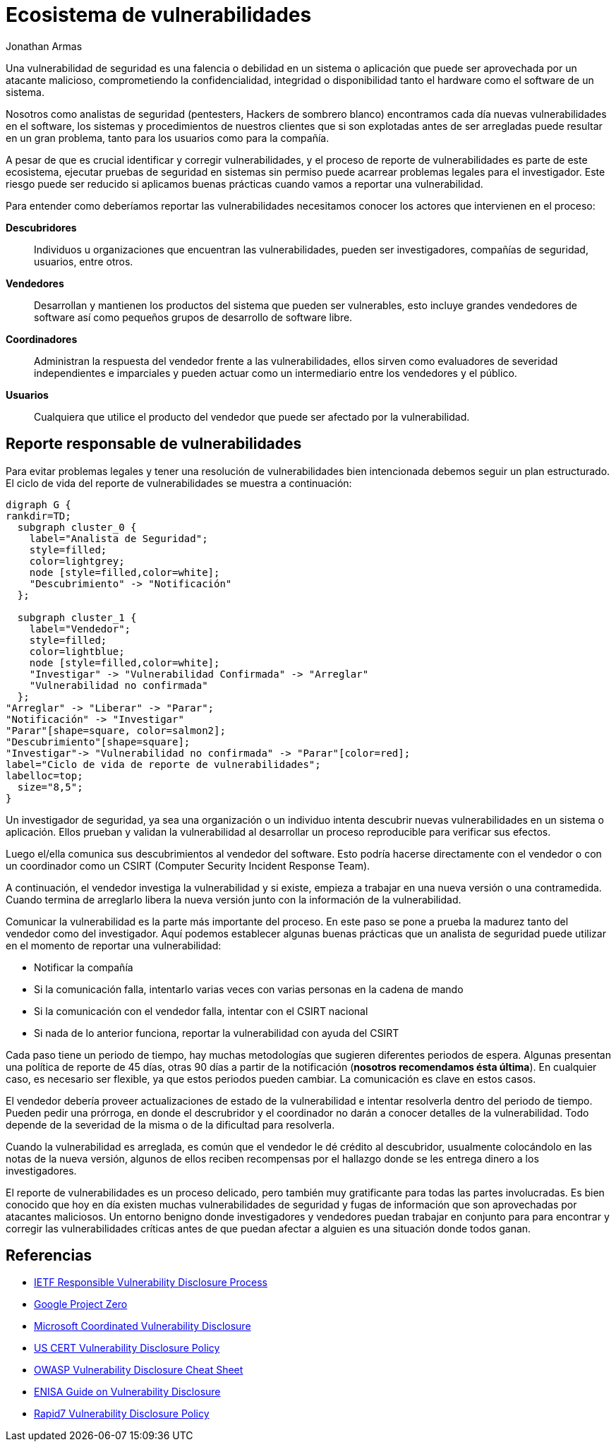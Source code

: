 :slug: reporte-vulnerabilidades/
:date: 2018-10-25
:category: hacking
:subtitle: Reportando vulnerabilidades de forma responsable
:tags: seguridad, bug, vulnerabilidad, pentesting
:image: hackers.png
:alt: Vulnerability disclosure
:description: Cuando un analista de seguridad encuentra una nueva vulnerabilidad en un sistema o aplicación, ya sea de forma intencional o aleatoria, ¿Cómo puede proceder a reportarla para su futura remediación? Aqui explicamos las prácticas adecuadas para el reporte de vulnerabilidades.
:keywords: Securidad, CVE, Vulnerabilidad, Pentesting, Reporte, Políticas
:author: Jonathan Armas
:writer: johna
:name: Jonathan Armas
:about1: Systems Engineer, Security+
:about2: "Be formless, shapeless like water" Bruce Lee
:translate: vulnerability-disclosure/

= Ecosistema de vulnerabilidades

Una vulnerabilidad de seguridad
es una falencia o debilidad en un sistema o aplicación
que puede ser aprovechada por un atacante malicioso,
comprometiendo la confidencialidad, integridad o disponibilidad
tanto el +hardware+ como el +software+ de un sistema.

Nosotros como analistas de seguridad
(+pentesters+, Hackers de sombrero blanco)
encontramos cada día nuevas vulnerabilidades
en el software, los sistemas y procedimientos de nuestros clientes
que si son explotadas antes de ser arregladas
puede resultar en un gran problema,
tanto para los usuarios como para la compañía.

A pesar de que es crucial identificar y corregir vulnerabilidades,
y el proceso de reporte de vulnerabilidades
es parte de este ecosistema,
ejecutar pruebas de seguridad en sistemas sin permiso
puede acarrear problemas legales para el investigador.
Este riesgo puede ser reducido si aplicamos buenas prácticas
cuando vamos a reportar una vulnerabilidad.

Para entender como deberíamos reportar las vulnerabilidades
necesitamos conocer los actores que intervienen en el proceso:

*Descubridores*::
Individuos u organizaciones que encuentran las vulnerabilidades,
pueden ser investigadores, compañías de seguridad, usuarios, entre otros.

*Vendedores*::
Desarrollan y mantienen los productos del sistema que pueden ser vulnerables,
esto incluye grandes vendedores de software
así como pequeños grupos de desarrollo de software libre.

*Coordinadores*::
Administran la respuesta del vendedor frente a las vulnerabilidades,
ellos sirven como evaluadores de severidad independientes e imparciales
y pueden actuar como un intermediario entre los vendedores y el público.

*Usuarios*::
Cualquiera que utilice el producto del vendedor
que puede ser afectado por la vulnerabilidad.

== Reporte responsable de vulnerabilidades

Para evitar problemas legales
y tener una resolución de vulnerabilidades bien intencionada
debemos seguir un plan estructurado.
El ciclo de vida del reporte de vulnerabilidades se muestra a continuación:

["graphviz", "vulnlifecycle.png"]
----
digraph G {
rankdir=TD;
  subgraph cluster_0 {
    label="Analista de Seguridad";
    style=filled;
    color=lightgrey;
    node [style=filled,color=white];
    "Descubrimiento" -> "Notificación"
  };

  subgraph cluster_1 {
    label="Vendedor";
    style=filled;
    color=lightblue;
    node [style=filled,color=white];
    "Investigar" -> "Vulnerabilidad Confirmada" -> "Arreglar"
    "Vulnerabilidad no confirmada"
  };
"Arreglar" -> "Liberar" -> "Parar";
"Notificación" -> "Investigar"
"Parar"[shape=square, color=salmon2];
"Descubrimiento"[shape=square];
"Investigar"-> "Vulnerabilidad no confirmada" -> "Parar"[color=red];
label="Ciclo de vida de reporte de vulnerabilidades";
labelloc=top;
  size="8,5";
}
----

Un investigador de seguridad,
ya sea una organización o un individuo
intenta descubrir nuevas vulnerabilidades
en un sistema o aplicación.
Ellos prueban y validan la vulnerabilidad
al desarrollar un proceso reproducible
para verificar sus efectos.

Luego el/ella comunica sus descubrimientos
al vendedor del software.
Esto podría hacerse directamente con el vendedor
o con un coordinador como un +CSIRT+
(Computer Security Incident Response Team).

A continuación, el vendedor investiga la vulnerabilidad
y si existe, empieza a trabajar en una nueva versión o una contramedida.
Cuando termina de arreglarlo libera la nueva versión
junto con la información de la vulnerabilidad.

Comunicar la vulnerabilidad es la parte más importante del proceso.
En este paso se pone a prueba la madurez
tanto del vendedor como del investigador.
Aquí podemos establecer algunas buenas prácticas
que un analista de seguridad puede utilizar
en el momento de reportar una vulnerabilidad:

* Notificar la compañía
* Si la comunicación falla,
intentarlo varias veces con varias personas en la cadena de mando
* Si la comunicación con el vendedor falla,
intentar con el +CSIRT+ nacional
* Si nada de lo anterior funciona,
reportar la vulnerabilidad con ayuda del +CSIRT+

Cada paso tiene un periodo de tiempo,
hay muchas metodologías que sugieren diferentes periodos de espera.
Algunas presentan una política de reporte de +45+ días,
otras +90+ días a partir de la notificación
(*nosotros recomendamos ésta última*).
En cualquier caso, es necesario ser flexible,
ya que estos periodos pueden cambiar.
La comunicación es clave en estos casos.

El vendedor debería proveer actualizaciones de estado de la vulnerabilidad
e intentar resolverla dentro del periodo de tiempo.
Pueden pedir una prórroga,
en donde el descrubridor y el coordinador
no darán a conocer detalles de la vulnerabilidad.
Todo depende de la severidad de la misma
o de la dificultad para resolverla.

Cuando la vulnerabilidad es arreglada,
es común que el vendedor le dé crédito al descubridor,
usualmente colocándolo en las notas de la nueva versión,
algunos de ellos reciben recompensas por el hallazgo
donde se les entrega dinero a los investigadores.

El reporte de vulnerabilidades es un proceso delicado,
pero también muy gratificante para todas las partes involucradas.
Es bien conocido que hoy en día
existen muchas vulnerabilidades de seguridad y fugas de información
que son aprovechadas por atacantes maliciosos.
Un entorno benigno donde investigadores y vendedores
puedan trabajar en conjunto para para encontrar y corregir
las vulnerabilidades críticas
antes de que puedan afectar a alguien
es una situación donde todos ganan.

== Referencias

* link:https://tools.ietf.org/html/draft-christey-wysopal-vuln-disclosure-00#section-3.3[IETF Responsible Vulnerability Disclosure Process]
* link:https://googleprojectzero.blogspot.com/2015/02/feedback-and-data-driven-updates-to.html[Google Project Zero]
* link:https://www.microsoft.com/en-us/msrc/cvd?rtc=1[Microsoft Coordinated Vulnerability Disclosure]
* link:https://vuls.cert.org/confluence/display/Wiki/Vulnerability+Disclosure+Policy[US CERT Vulnerability Disclosure Policy]
* link:https://www.owasp.org/index.php/Vulnerability_Disclosure_Cheat_Sheet[OWASP Vulnerability Disclosure Cheat Sheet]
* link:https://www.enisa.europa.eu/publications/vulnerability-disclosure[ENISA Guide on Vulnerability Disclosure]
* link:https://www.rapid7.com/security/disclosure/[Rapid7 Vulnerability Disclosure Policy]

